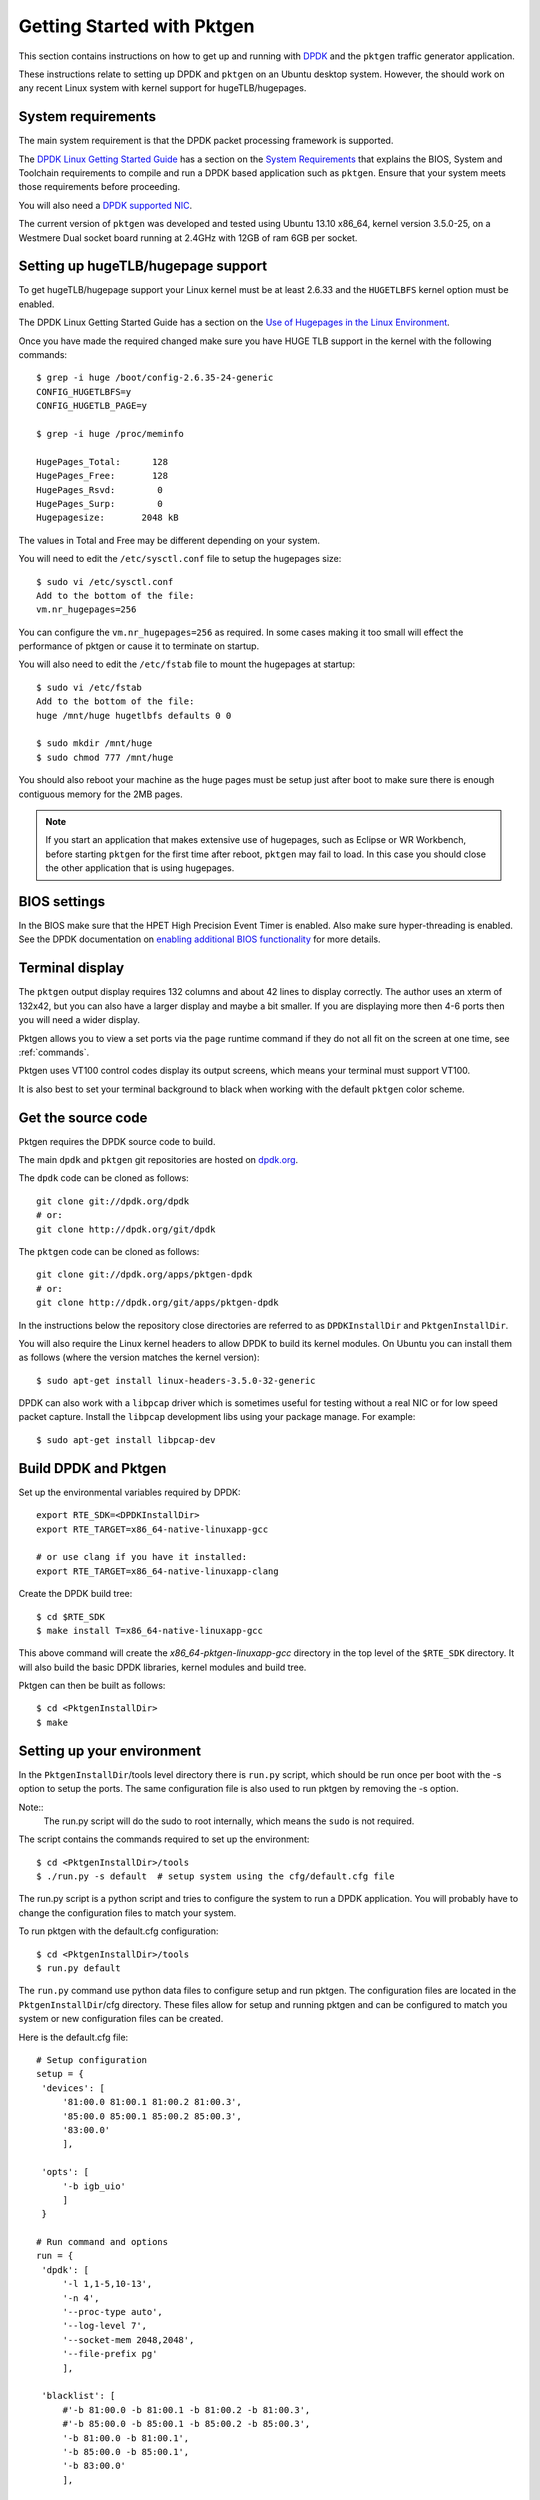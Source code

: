 .. _getting_started:

Getting Started with Pktgen
===========================

This section contains instructions on how to get up and running with `DPDK
<http://dpdk.org/>`_ and the ``pktgen`` traffic generator application.

These instructions relate to setting up DPDK and ``pktgen`` on an Ubuntu
desktop system. However, the should work on any recent Linux system with
kernel support for hugeTLB/hugepages.


System requirements
-------------------

The main system requirement is that the DPDK packet processing framework is
supported.

The `DPDK Linux Getting Started Guide
<http://www.dpdk.org/doc/guides/linux_gsg/index.html>`_ has a section on the
`System Requirements
<http://www.dpdk.org/doc/guides/linux_gsg/sys_reqs.html>`_ that explains the
BIOS, System and Toolchain requirements to compile and run a DPDK based
application such as ``pktgen``. Ensure that your system meets those requirements
before proceeding.

You will also need a `DPDK supported NIC <http://www.dpdk.org/doc/nics>`_.

The current version of ``pktgen`` was developed and tested using Ubuntu 13.10
x86_64, kernel version 3.5.0-25, on a Westmere Dual socket board running at
2.4GHz with 12GB of ram 6GB per socket.


Setting up hugeTLB/hugepage support
-----------------------------------

To get hugeTLB/hugepage support your Linux kernel must be at least 2.6.33 and
the ``HUGETLBFS`` kernel option must be enabled.

The DPDK Linux Getting Started Guide has a section on the `Use of Hugepages in
the Linux Environment
<http://www.dpdk.org/doc/guides/linux_gsg/sys_reqs.html#use-of-hugepages-in-the-linux-environment>`_.

Once you have made the required changed make sure you have HUGE TLB support in the kernel with the following commands::

   $ grep -i huge /boot/config-2.6.35-24-generic
   CONFIG_HUGETLBFS=y
   CONFIG_HUGETLB_PAGE=y

   $ grep -i huge /proc/meminfo

   HugePages_Total:      128
   HugePages_Free:       128
   HugePages_Rsvd:        0
   HugePages_Surp:        0
   Hugepagesize:       2048 kB


The values in Total and Free may be different depending on your system.

You will need to edit the ``/etc/sysctl.conf`` file to setup the hugepages
size::

   $ sudo vi /etc/sysctl.conf
   Add to the bottom of the file:
   vm.nr_hugepages=256

You can configure the ``vm.nr_hugepages=256`` as required. In some cases
making it too small will effect the performance of pktgen or cause it to
terminate on startup.

You will also need to edit the ``/etc/fstab`` file to mount the hugepages at
startup::

   $ sudo vi /etc/fstab
   Add to the bottom of the file:
   huge /mnt/huge hugetlbfs defaults 0 0

   $ sudo mkdir /mnt/huge
   $ sudo chmod 777 /mnt/huge

You should also reboot your machine as the huge pages must be setup just after
boot to make sure there is enough contiguous memory for the 2MB pages.

.. Note::

   If you start an application that makes extensive use of hugepages, such as
   Eclipse or WR Workbench, before starting ``pktgen`` for the first time
   after reboot, ``pktgen`` may fail to load. In this case you should close
   the other application that is using hugepages.



BIOS settings
-------------

In the BIOS make sure that the HPET High Precision Event Timer is
enabled. Also make sure hyper-threading is enabled. See the DPDK documentation
on `enabling additional BIOS functionality
<http://www.dpdk.org/doc/guides/linux_gsg/enable_func.html#enabling-additional-functionality>`_
for more details.


Terminal display
----------------

The ``pktgen`` output display requires 132 columns and about 42 lines to
display correctly. The author uses an xterm of 132x42, but you can also have a
larger display and maybe a bit smaller. If you are displaying more then 4-6
ports then you will need a wider display.

Pktgen allows you to view a set ports via the ``page`` runtime command if they
do not all fit on the screen at one time, see :ref:`commands`.

Pktgen uses VT100 control codes display its output screens, which means your
terminal must support VT100.

It is also best to set your terminal background to black when working with the
default ``pktgen`` color scheme.



Get the source code
-------------------

Pktgen requires the DPDK source code to build.

The main ``dpdk`` and ``pktgen`` git repositories are hosted on `dpdk.org
<http://www.dpdk.org/browse/>`_.

The ``dpdk`` code can be cloned as follows::

   git clone git://dpdk.org/dpdk
   # or:
   git clone http://dpdk.org/git/dpdk

The ``pktgen`` code can be cloned as follows::

   git clone git://dpdk.org/apps/pktgen-dpdk
   # or:
   git clone http://dpdk.org/git/apps/pktgen-dpdk

In the instructions below the repository close directories are referred to as
``DPDKInstallDir`` and ``PktgenInstallDir``.

You will also require the Linux kernel headers to allow DPDK to build its
kernel modules. On Ubuntu you can install them as follows (where the version
matches the kernel version)::

   $ sudo apt-get install linux-headers-3.5.0-32-generic

DPDK can also work with a ``libpcap`` driver which is sometimes useful for
testing without a real NIC or for low speed packet capture. Install the
``libpcap`` development libs using your package manage. For example::

    $ sudo apt-get install libpcap-dev


Build DPDK and Pktgen
---------------------

Set up the environmental variables required by DPDK::

   export RTE_SDK=<DPDKInstallDir>
   export RTE_TARGET=x86_64-native-linuxapp-gcc

   # or use clang if you have it installed:
   export RTE_TARGET=x86_64-native-linuxapp-clang

Create the DPDK build tree::

   $ cd $RTE_SDK
   $ make install T=x86_64-native-linuxapp-gcc

This above command will create the `x86_64-pktgen-linuxapp-gcc` directory in
the top level of the ``$RTE_SDK`` directory. It will also build the basic DPDK
libraries, kernel modules and build tree.

Pktgen can then be built as follows::

   $ cd <PktgenInstallDir>
   $ make


Setting up your environment
---------------------------

In the ``PktgenInstallDir``/tools level directory there is ``run.py`` script,
which should be run once per boot with the -s option to setup the ports. The
same configuration file is also used to run pktgen by removing the -s option.

Note::
   The run.py script will do the sudo to root internally,
   which means the ``sudo`` is not required.

The script contains the commands required to set up the environment::

   $ cd <PktgenInstallDir>/tools
   $ ./run.py -s default  # setup system using the cfg/default.cfg file

The run.py script is a python script and tries to configure the system to run a
DPDK application. You will probably have to change the configuration files to match your
system.

To run pktgen with the default.cfg configuration::

   $ cd <PktgenInstallDir>/tools
   $ run.py default

The ``run.py`` command use python data files to configure setup and run pktgen.
The configuration files are located in the ``PktgenInstallDir``/cfg directory. These
files allow for setup and running pktgen and can be configured to match you system
or new configuration files can be created.

Here is the default.cfg file::

   # Setup configuration
   setup = {
    'devices': [
        '81:00.0 81:00.1 81:00.2 81:00.3',
        '85:00.0 85:00.1 85:00.2 85:00.3',
        '83:00.0'
        ],
        
    'opts': [
        '-b igb_uio'
        ]
    }
   
   # Run command and options
   run = {
    'dpdk': [
        '-l 1,1-5,10-13',
        '-n 4',
        '--proc-type auto',
        '--log-level 7',
        '--socket-mem 2048,2048',
        '--file-prefix pg'
        ],
    
    'blacklist': [
        #'-b 81:00.0 -b 81:00.1 -b 81:00.2 -b 81:00.3',
        #'-b 85:00.0 -b 85:00.1 -b 85:00.2 -b 85:00.3',
        '-b 81:00.0 -b 81:00.1',
        '-b 85:00.0 -b 85:00.1',
        '-b 83:00.0'
        ],
        
    'pktgen': [
        '-T',
        '-P',
        '--crc-strip',
        '-m [2:3].0',
        '-m [4:5].1',
        '-m [10:11].2',
        '-m [12:13].3',
        ],
    
    'misc': [
        '-f themes/black-yellow.theme'
       ]
   }

We have two sections one for setup and the other for running pktgen.

The ``modprobe uio`` command, in the setup script, loads the UIO support
module into the kernel as well as loafing the igb-uio.ko module.

The two echo commands, in the setup script, set up the huge pages for a two
socket system. If you only have a single socket system then remove the second
echo command. The last command in the script is used to display the hugepage
setup.

You may also wish to edit your ``.bashrc``, ``.profile`` or ``.cshrc`` files to
permanently add the environment variables that you set up above::

   export RTE_SDK=<DPDKInstallDir>
   export RTE_TARGET=x86_64-native-linuxapp-gcc


Running the application
-----------------------

Once the above steps have been completed and the ``pktgen`` application has
been compiled you can run it using the commands shown in the :ref:`running`
section.
